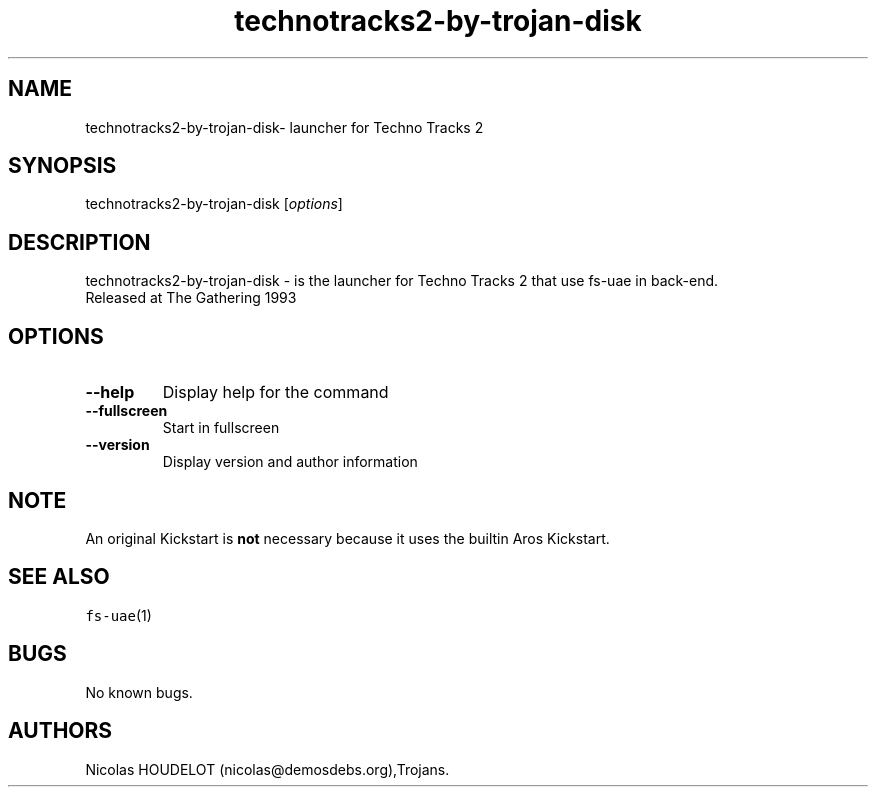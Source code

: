 .\" Automatically generated by Pandoc 2.5
.\"
.TH "technotracks2\-by\-trojan\-disk" "6" "2015\-08\-11" "Techno Tracks 2 User Manuals" ""
.hy
.SH NAME
.PP
technotracks2\-by\-trojan\-disk\- launcher for Techno Tracks 2
.SH SYNOPSIS
.PP
technotracks2\-by\-trojan\-disk [\f[I]options\f[R]]
.SH DESCRIPTION
.PP
technotracks2\-by\-trojan\-disk \- is the launcher for Techno Tracks 2
that use fs\-uae in back\-end.
.PD 0
.P
.PD
Released at The Gathering 1993
.SH OPTIONS
.TP
.B \-\-help
Display help for the command
.TP
.B \-\-fullscreen
Start in fullscreen
.TP
.B \-\-version
Display version and author information
.SH NOTE
.PP
An original Kickstart is \f[B]not\f[R] necessary because it uses the
builtin Aros Kickstart.
.SH SEE ALSO
.PP
\f[C]fs\-uae\f[R](1)
.SH BUGS
.PP
No known bugs.
.SH AUTHORS
Nicolas HOUDELOT (nicolas\[at]demosdebs.org),Trojans.
